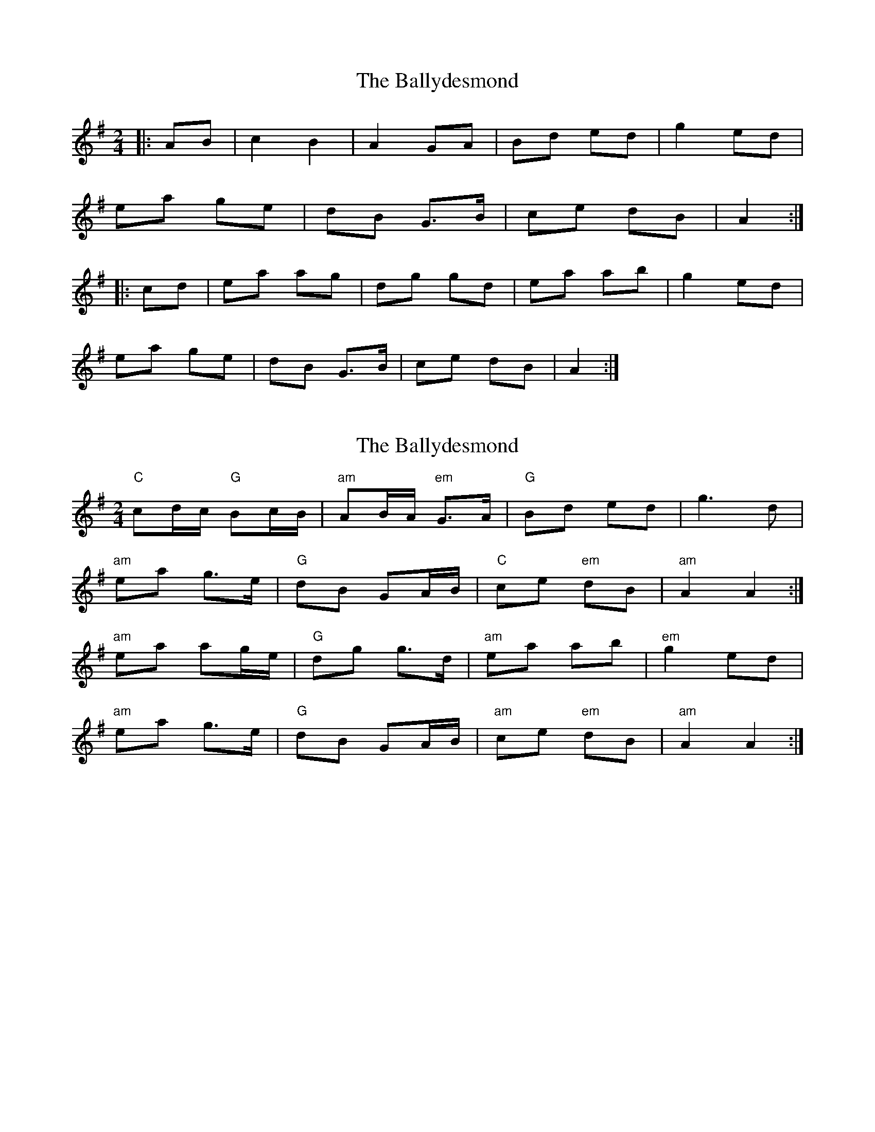 X: 1
T: Ballydesmond, The
Z: Jeremy
S: https://thesession.org/tunes/239#setting239
R: polka
M: 2/4
L: 1/8
K: Ador
|:AB|c2 B2|A2 GA|Bd ed|g2 ed|
ea ge|dB G>B|ce dB|A2:|
|:cd|ea ag|dg gd|ea ab|g2 ed|
ea ge|dB G>B|ce dB|A2:|
X: 2
T: Ballydesmond, The
Z: Falkbeer
S: https://thesession.org/tunes/239#setting12943
R: polka
M: 2/4
L: 1/8
K: Ador
"C"cd/c/ "G"Bc/B/ | "am"AB/A/ "em"G>A | "G"Bd ed | g2>d2 |"am"ea g>e | "G"dB GA/B/ | "C"ce "em"dB | "am"A2A2 :|"am"ea ag/e/ | "G"dg g>d | "am"ea ab | "em"g2ed |"am"ea g>e | "G"dB GA/B/ | "am"ce "em"dB | "am"A2A2 :|]
X: 3
T: Ballydesmond, The
Z: ceolachan
S: https://thesession.org/tunes/239#setting12945
R: polka
M: 2/4
L: 1/8
K: Ador
|: c2 Bc/B/ | AB/A/ G>A | Bd ed | g2 gd |
e/g/a ge | dB GA/B/ | ce dB | A2 A2 :|
|: ea ag/e/ | dg ge/d/ | ea ab | g2 ed |
ea g/a/g/e/ | dB GA/B/ | ce dB | A2 A2 :|
X: 4
T: Ballydesmond, The
Z: ceolachan
S: https://thesession.org/tunes/239#setting12946
R: polka
M: 2/4
L: 1/8
K: Ador
|: AB |c2 B2 | A2 G>A | B/c/d ed | g2 ed |
ea g/a/g/e/ | dB GG/A/ | Be dB | A2 :|
|: Bd |ea ag/e/ | dg gd | ea ab | g>f gd |
ea g/a/g/e/ | dB GG/A/ | Be dB | A2 :|
X: 5
T: Ballydesmond, The
Z: ceolachan
S: https://thesession.org/tunes/239#setting21680
R: polka
M: 2/4
L: 1/8
K: Ador
|: B |cd/c/ Bc/B/ | AB/A/ G>A | Bd ef | ga/g/ ed |
ea g>e | dB G>B | c/d/e dB | A2- A :|
|: B/d/ |ea a>e | dg g/a/g/d/ | ea a>b | g/a/g/f/ gd |
ea g>e | dB F/G/A/B/ | ce d/c/B | A2- A :|
X: 6
T: Ballydesmond, The
Z: ceolachan
S: https://thesession.org/tunes/239#setting21681
R: polka
M: 2/4
L: 1/8
K: Edor
|: EF |G2 F2 | E2 D>E | F/G/A BA | d2 BA |
Be d/e/d/B/ | AF DE/F/ | GB AF | E2 :|
|: FA |Be ed/B/ | Ad dA | Be ef | d>c dB |
Be d/e/d/B/ | AF DE/F/ | FB AF | E2 :|
X: 7
T: Ballydesmond, The
Z: ceolachan
S: https://thesession.org/tunes/239#setting22692
R: polka
M: 2/4
L: 1/8
K: Ador
|: cd/c/ Bc/B/ | AB/A/ G>A | B/c/d ed | g2- gd |
ea ge | dB GA/B/ | ce dB | A2 A2 :|
|: ea ag/e/ | dg gd | ea ab | g>f gd |
ea ge | dB GA/B/ | ce dB | A2 A2 :|
X: 8
T: Ballydesmond, The
Z: ceolachan
S: https://thesession.org/tunes/239#setting22990
R: polka
M: 2/4
L: 1/8
K: Ador
|: B/ |c2 B2 | A2 G>A | Bd ed | g2 ed |
ea g>e | dB G>B | ce dB | A2 A3/ :|
|: d/ |ea a2 | dg g2 | ea af | g2 ed |
ea g>e | dB G2 | ce dB | A2- A3/ :|
X: 9
T: Ballydesmond, The
Z: Michael Toomey
S: https://thesession.org/tunes/239#setting30513
R: polka
M: 2/4
L: 1/8
K: Ador
|: AB |c2 B2 | A2 G>A | B/c/d ed | g2 ed |
ea g/a/g/e/ | dB G>A | Be dB | A2 :|
|: Bd |ea ag/e/ | dg gd | ea ab | g2 ed |
ea g/a/g/e/ | dB G>A | Be dB | A2 :|
